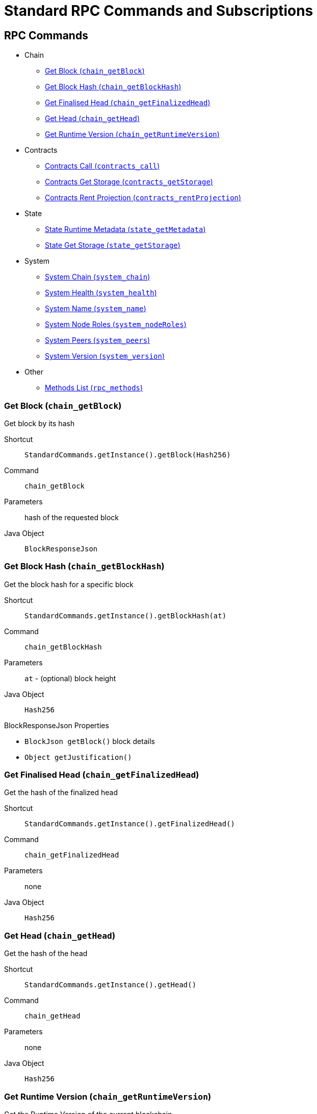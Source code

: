 = Standard RPC Commands and Subscriptions

== RPC Commands
:shortcut-base: StandardCommands.getInstance()

* Chain
- <<getBlock>>
- <<chainGetBlockHash>>
- <<getFinalizedHead>>
- <<getHead>>
- <<getRuntimeVersion>>
* Contracts
- <<contractsCall>>
- <<contractsGetStorage>>
- <<contractsRentProjection>>
* State
- <<stateMetadata>>
- <<stateGetStorage>>
* System
- <<systemChain>>
- <<systemHealth>>
- <<systemName>>
- <<systemNodeRoles>>
- <<systemPeers>>
- <<systemVersion>>
* Other
- <<methods>>

[#getBlock]
=== Get Block (`chain_getBlock`)

Get block by its hash

Shortcut:: `{shortcut-base}.getBlock(Hash256)`
Command:: `chain_getBlock`
Parameters:: hash of the requested block
Java Object:: `BlockResponseJson`

[#chainGetBlockHash]
=== Get Block Hash (`chain_getBlockHash`)

Get the block hash for a specific block

Shortcut:: `{shortcut-base}.getBlockHash(at)`
Command:: `chain_getBlockHash`
Parameters:: `at` - (optional) block height
Java Object:: `Hash256`

.BlockResponseJson Properties
- `BlockJson getBlock()` block details
- `Object getJustification()`

[#getFinalizedHead]
=== Get Finalised Head (`chain_getFinalizedHead`)

Get the hash of the finalized head

Shortcut:: `{shortcut-base}.getFinalizedHead()`
Command:: `chain_getFinalizedHead`
Parameters:: none
Java Object:: `Hash256`

[#getHead]
=== Get Head (`chain_getHead`)

Get the hash of the head

Shortcut:: `{shortcut-base}.getHead()`
Command:: `chain_getHead`
Parameters:: none
Java Object:: `Hash256`

[#getRuntimeVersion]
=== Get Runtime Version (`chain_getRuntimeVersion`)

Get the Runtime Version of the current blockchain

Shortcut:: `{shortcut-base}.getRuntimeVersion()`
Command:: `chain_getRuntimeVersion`
Parameters:: none
Java Object:: `RuntimeVersionJson`

.RuntimeVersionJson Properties
- `List<List<?>> getApis()`
- `Integer getAuthoringVersion()`
- `String getImplName()`
- `Integer getImplVersion()`
- `String getSpecName()`
- `Integer getSpecVersion()`
- `Integer getTransactionVersion()`

[#contractsCall]
=== Contracts Call (`contracts_call`)

Executes a call to a contract

Shortcut:: `{shortcut-base}.contractsCall(call, at)`
Command:: `contracts_call`
Parameters:: `call` - requests data `ContractCallRequestJson`, `at` - (optional) block reference (`Hash256`)
Java Object:: `ContractExecResultJson`

[#contractsGetStorage]
=== Contracts Get Storage (`contracts_getStorage`)

Get value under a specified storage key in a contract.

Shortcut:: `{shortcut-base}.contractsGetStorage(address, key, at)`
Command:: `contracts_getStorage`
Parameters:: `address` - contract address (`Address`), `key` - key (`Has256`), `at` - (optional) block reference (`Hash256`)
Java Object:: `ByteData`

[#contractsRentProjection]
=== Contracts Rent Projection (`contracts_rentProjection`)

Get projected time a given contract will be able to sustain paying its rent

Shortcut:: `{shortcut-base}.contractsRentProjection(address, at)`
Command:: `contracts_getStorage`
Parameters:: `address` - contract address (`Address`), `at` - (optional) block reference (`Hash256`)
Java Object:: `Long`


[#stateMetadata]
=== State Runtime Metadata (`state_getMetadata`)

Get name of the current blockchain

Shortcut:: `{shortcut-base}.stateMetadata()`
Command:: `state_getMetadata`
Parameters:: none
Java Object:: `ByteData`

The metadata is encoded with SCALE codec, if you need to decode the object use:
[source, java]
----
Future<Metadata> metadataFuture = client.execute(StandardCommands.getInstance().stateMetadata())
        .thenApply(ByteData::getBytes)
        .thenApply(ScaleExtract.fromBytes(new MetadataReader()));
----

[#stateGetStorage]
=== State Get Storage (`state_getStorage`)

Get state from a Storage.

Shortcut:: `{shortcut-base}.stateGetStorage(key)`
Command:: `state_getStorage`
Parameters:: `key` - bytes (`byte[]` or `ByteDate`)
Java Object:: `ByteData`

[#systemChain]
=== System Chain (`system_chain`)

Get name of the current blockchain

Shortcut:: `{shortcut-base}.systemChain()`
Command:: `system_chain`
Parameters:: none
Java Object:: `String`

[#systemHealth]
=== System Health (`system_health`)

Get health status of the node

Shortcut:: `{shortcut-base}.systemHealth()`
Command:: `system_health`
Parameters:: none
Java Object:: `SystemHealthJson`

.SystemHealthJson Properties
- `Boolean getSyncing` - true if node does initial syncing
- `Integer getPeers()` - amount of current peers
- `Boolean getShouldHavePeers()` - true if node should have peers

[#systemName]
=== System Name (`system_name`)

Get name of the current node

Shortcut:: `{shortcut-base}.systemName()`
Command:: `system_name`
Parameters:: none
Java Object:: `String`

[#systemNodeRoles]
=== System Node Roles (`system_nodeRoles`)

Get roles of the current node

Shortcut:: `{shortcut-base}.systemNodeRoles()`
Command:: `system_nodeRoles`
Parameters:: none
Java Object:: `List<String>`

[#systemPeers]
=== System Peers (`system_peers`)

Get peer list connected to the current node

Shortcut:: `{shortcut-base}.systemPeers()`
Command:: `system_peers`
Parameters:: none
Java Object:: `List<PeerJson>`

.PeerJson Properties
- `Hash256 getBestHash()`
- `Long getBestNumber()`
- `String getPeerId()`
- `Integer getProtocolVersion()`
- `String getRoles()`

[#systemVersion]
=== System Version (`system_version`)

Get version of the current node

Shortcut:: `{shortcut-base}.systemVersion()`
Command:: `system_version`
Parameters:: none
Java Object:: `String`

[#methods]
=== Methods List (`rpc_methods`)

Get list of all available RPC methods

Shortcut:: `{shortcut-base}.methods()`
Command:: `rpc_methods`
Parameters:: none
Java Object:: `MethodsJson`

.MethodsJson Properties
- `Integer getVersion()` - version of RPC
- `List<String> getMethods()` - list of methods

== Subscriptions
:shortcut-base: StandardSubscriptions.getInstance()

- <<subFinalizedHeads>>
- <<subNewHeads>>
- <<subRuntimeVersion>>

[#subFinalizedHeads]
=== Finalized Heads (`chain_subscribeFinalizedHeads`)

Subscribe to the finalized head changes, i.e. to the finalized block on the head of the current blockchain.

Shortcut:: `{shortcut-base}.finalizedHeads()`
Command:: `chain_subscribeFinalizedHeads`
Parameters:: none
Java Object:: `BlockJson.Header`

[#subNewHeads]
=== New Heads (`chain_subscribeNewHead`)

Subscribe to the head changes, i.e. to block on the head of the current blockchain.

Shortcut:: `{shortcut-base}.newHeads()`
Command:: `chain_subscribeNewHead`
Parameters:: none
Java Object:: `BlockJson.Header`

[#subRuntimeVersion]
=== Runtime Version (`chain_subscribeRuntimeVersion`)

Subscribe to the changes to the Runtime Version.

Shortcut:: `{shortcut-base}.runtimeVersion()`
Command:: `chain_subscribeRuntimeVersion`
Parameters:: none
Java Object:: `RuntimeVersion`